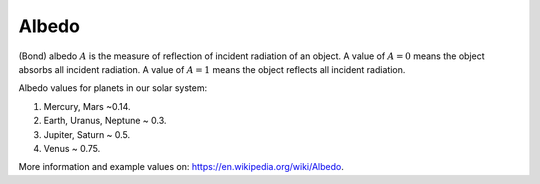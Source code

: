 Albedo
======

.. _albedo:

(Bond) albedo :math:`A` is the measure of reflection of incident radiation of an object.
A value of :math:`A = 0` means the object absorbs all incident radiation.
A value of :math:`A = 1` means the object reflects all incident radiation.

Albedo values for planets in our solar system:

1. Mercury, Mars ~0.14.
2. Earth, Uranus, Neptune ~ 0.3.
3. Jupiter, Saturn ~ 0.5.
4. Venus ~ 0.75.

More information and example values on: https://en.wikipedia.org/wiki/Albedo.
